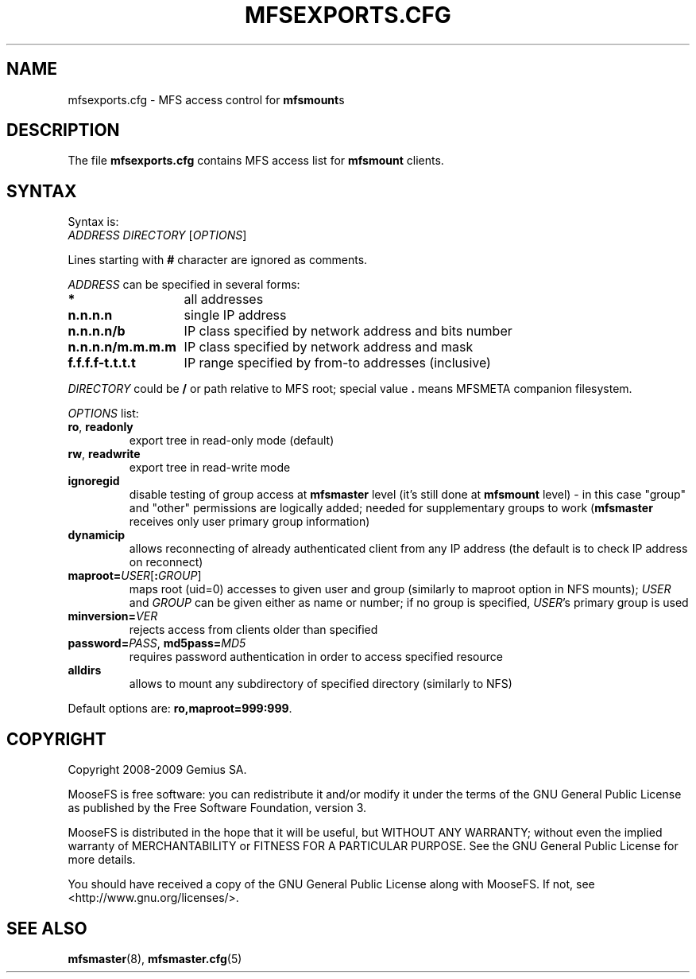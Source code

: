 .TH MFSEXPORTS.CFG "5" "July 2009" "MooseFS 1.6.0"
.SH NAME
mfsexports.cfg \- MFS access control for \fBmfsmount\fPs
.SH DESCRIPTION
The file \fBmfsexports.cfg\fP contains MFS access list for \fBmfsmount\fP
clients.
.SH SYNTAX
.PP
Syntax is:
.TP
\fIADDRESS\fP \fIDIRECTORY\fP [\fIOPTIONS\fP]
.PP
Lines starting with \fB#\fP character are ignored as comments.
.PP
\fIADDRESS\fP can be specified in several forms:
.PP
.nf
.ta +2i
\fB*\fP	all addresses
\fBn.n.n.n\fP	single IP address
\fBn.n.n.n/b\fP	IP class specified by network address and bits number
\fBn.n.n.n/m.m.m.m\fP	IP class specified by network address and mask
\fBf.f.f.f-t.t.t.t\fP	IP range specified by from-to addresses (inclusive)
.fi
.PP
\fIDIRECTORY\fP could be \fB/\fP or path relative to MFS root; special
value \fB.\fP means MFSMETA companion filesystem.
.PP
\fIOPTIONS\fP list:
.TP
\fBro\fP, \fBreadonly\fP
export tree in read-only mode (default)
.TP
\fBrw\fP, \fBreadwrite\fP
export tree in read-write mode
.TP
\fBignoregid\fP
disable testing of group access at \fBmfsmaster\fP level (it's still done
at \fBmfsmount\fP level) - in this case "group" and "other" permissions are
logically added; needed for supplementary groups to work (\fBmfsmaster\fP
receives only user primary group information)
.TP
\fBdynamicip\fP
allows reconnecting of already authenticated client from any IP address
(the default is to check IP address on reconnect)
.TP
\fBmaproot=\fP\fIUSER\fP[\fB:\fP\fIGROUP\fP]
maps root (uid=0) accesses to given user and group (similarly to maproot
option in NFS mounts); \fIUSER\fP and \fIGROUP\fP can be given either as
name or number; if no group is specified, \fIUSER\fP's primary group is
used
.TP
\fBminversion=\fP\fIVER\fP
rejects access from clients older than specified
.TP
\fBpassword=\fP\fIPASS\fP, \fBmd5pass=\fP\fIMD5\fP
requires password authentication in order to access specified resource
.TP
\fBalldirs\fP
allows to mount any subdirectory of specified directory (similarly to NFS)
.PP
Default options are: \fBro,maproot=999:999\fP.
.SH COPYRIGHT
Copyright 2008-2009 Gemius SA.

MooseFS is free software: you can redistribute it and/or modify
it under the terms of the GNU General Public License as published by
the Free Software Foundation, version 3.

MooseFS is distributed in the hope that it will be useful,
but WITHOUT ANY WARRANTY; without even the implied warranty of
MERCHANTABILITY or FITNESS FOR A PARTICULAR PURPOSE.  See the
GNU General Public License for more details.

You should have received a copy of the GNU General Public License
along with MooseFS.  If not, see <http://www.gnu.org/licenses/>.
.SH "SEE ALSO"
.BR mfsmaster (8),
.BR mfsmaster.cfg (5)
